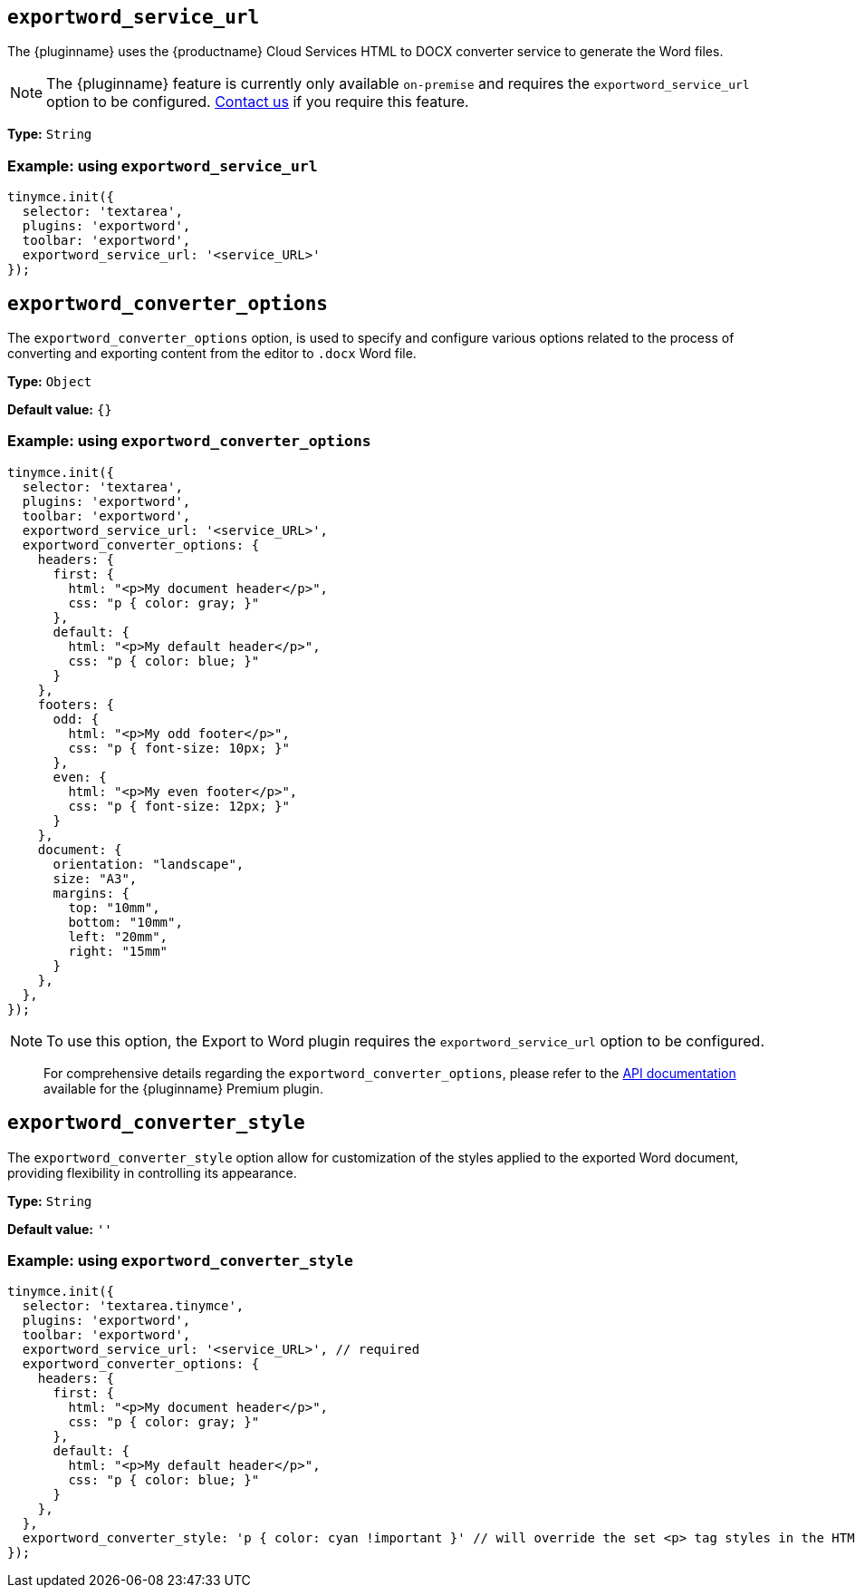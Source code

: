[[exportword-service-url]]
== `exportword_service_url`

The {pluginname} uses the {productname} Cloud Services HTML to DOCX converter service to generate the Word files.

NOTE: The {pluginname} feature is currently only available `on-premise` and requires the `exportword_service_url` option to be configured. link:https://www.tiny.cloud/contact/[Contact us] if you require this feature.

*Type:* `+String+`

=== Example: using `exportword_service_url`

[source,js]
----
tinymce.init({
  selector: 'textarea',
  plugins: 'exportword',
  toolbar: 'exportword',
  exportword_service_url: '<service_URL>'
});
----

[[exportword-converter-options]]
== `exportword_converter_options`

The `exportword_converter_options` option, is used to specify and configure various options related to the process of converting and exporting content from the editor to `.docx` Word file.

*Type:* `+Object+`

*Default value:* `{}`

=== Example: using `exportword_converter_options`

[source,js]
----
tinymce.init({
  selector: 'textarea',
  plugins: 'exportword',
  toolbar: 'exportword',
  exportword_service_url: '<service_URL>',
  exportword_converter_options: {
    headers: {
      first: {
        html: "<p>My document header</p>",
        css: "p { color: gray; }"
      },
      default: {
        html: "<p>My default header</p>",
        css: "p { color: blue; }"
      }
    },
    footers: {
      odd: {
        html: "<p>My odd footer</p>",
        css: "p { font-size: 10px; }"
      },
      even: {
        html: "<p>My even footer</p>",
        css: "p { font-size: 12px; }"
      }
    },
    document: {
      orientation: "landscape",
      size: "A3",
      margins: {
        top: "10mm",
        bottom: "10mm",
        left: "20mm",
        right: "15mm"
      }
    },
  },
});
----

[NOTE]
To use this option, the Export to Word plugin requires the `exportword_service_url` option to be configured.

> For comprehensive details regarding the `exportword_converter_options`, please refer to the https://exportdocx.converter.tiny.cloud/docs#section/Export-to-Word[API documentation^] available for the {pluginname} Premium plugin.

[[exportword-converter-style]]
== `exportword_converter_style`

The `exportword_converter_style` option allow for customization of the styles applied to the exported Word document, providing flexibility in controlling its appearance.

*Type:* `+String+`

*Default value:* `''`

=== Example: using `exportword_converter_style`

[source,js]
----
tinymce.init({
  selector: 'textarea.tinymce',
  plugins: 'exportword',
  toolbar: 'exportword',
  exportword_service_url: '<service_URL>', // required
  exportword_converter_options: {
    headers: {
      first: {
        html: "<p>My document header</p>",
        css: "p { color: gray; }"
      },
      default: {
        html: "<p>My default header</p>",
        css: "p { color: blue; }"
      }
    },
  },
  exportword_converter_style: 'p { color: cyan !important }' // will override the set <p> tag styles in the HTML content
});
----